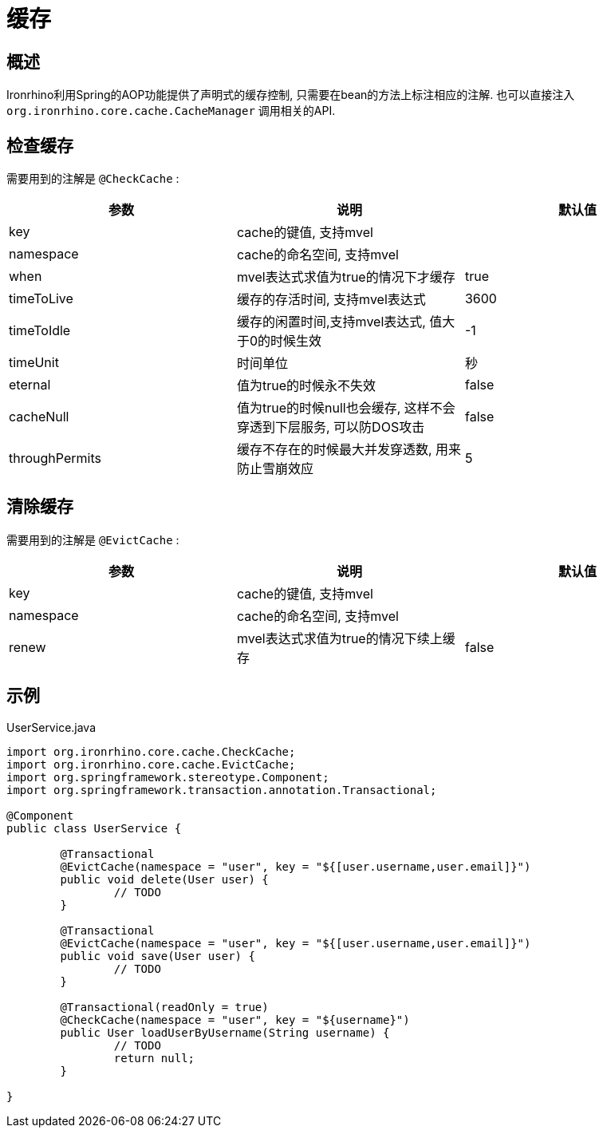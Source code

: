 = 缓存

== 概述
Ironrhino利用Spring的AOP功能提供了声明式的缓存控制, 只需要在bean的方法上标注相应的注解.
也可以直接注入 `org.ironrhino.core.cache.CacheManager` 调用相关的API.


== 检查缓存

需要用到的注解是 `@CheckCache` :

|===
|参数 |说明 |默认值

|key
|cache的键值, 支持mvel
|

|namespace
|cache的命名空间, 支持mvel
|

|when
|mvel表达式求值为true的情况下才缓存
|true

|timeToLive
|缓存的存活时间, 支持mvel表达式
|3600

|timeToIdle
|缓存的闲置时间,支持mvel表达式, 值大于0的时候生效
|-1

|timeUnit
|时间单位
|秒

|eternal
|值为true的时候永不失效
|false

|cacheNull
|值为true的时候null也会缓存, 这样不会穿透到下层服务, 可以防DOS攻击
|false

|throughPermits
|缓存不存在的时候最大并发穿透数, 用来防止雪崩效应
|5

|===




== 清除缓存
需要用到的注解是 `@EvictCache` :

|===
|参数 |说明 |默认值

|key
|cache的键值, 支持mvel
|

|namespace
|cache的命名空间, 支持mvel
|

|renew
|mvel表达式求值为true的情况下续上缓存
|false

|===

== 示例
[source,java]
.UserService.java
----

import org.ironrhino.core.cache.CheckCache;
import org.ironrhino.core.cache.EvictCache;
import org.springframework.stereotype.Component;
import org.springframework.transaction.annotation.Transactional;

@Component
public class UserService {

	@Transactional
	@EvictCache(namespace = "user", key = "${[user.username,user.email]}")
	public void delete(User user) {
		// TODO
	}

	@Transactional
	@EvictCache(namespace = "user", key = "${[user.username,user.email]}")
	public void save(User user) {
		// TODO
	}

	@Transactional(readOnly = true)
	@CheckCache(namespace = "user", key = "${username}")
	public User loadUserByUsername(String username) {
		// TODO
		return null;
	}

}

----
